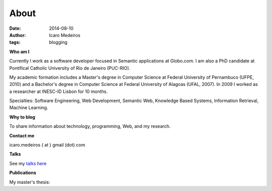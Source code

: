 About
#####
:date: 2014-08-10
:author: Icaro Medeiros
:tags: blogging

**Who am I**

.. raw:: html

    <script src="http://platform.linkedin.com/in.js" type="text/javascript" />
    <script type="IN/MemberProfile" data-id="http://www.linkedin.com/in/icaromedeiros" data-format="inline" data-related="false"/>

Currently I work as a software developer focused in Semantic applications at Globo.com. I am also a PhD candidate at Pontifical Catholic University of Rio de Janeiro (PUC-RIO).

My academic formation includes a Master's degree in Computer Science at Federal University of Pernambuco (UFPE, 2010) and a Bachelor's degree in Computer Science at Federal University of Alagoas (UFAL, 2007). In 2009 I worked as a researcher at INESC-ID Lisbon for 10 months.

Specialties: Software Engineering, Web Development, Semantic Web, Knowledge Based Systems, Information Retrieval, Machine Learning.

**Why to blog**

To share information about technology, programming, Web, and my research.

**Contact me**

icaro.medeiros ( at ) gmail (dot) com

**Talks**

See my `talks here <{filename}/pages/talks.rst>`_

**Publications**

My master's thesis:

.. raw:: html

    <p><a title="View Tag Suggestion using Multiple Sources of Knowledge on Scribd" href="http://www.scribd.com/doc/237454966/Tag-Suggestion-using-Multiple-Sources-of-Knowledge"  style="text-decoration: underline;" >Tag Suggestion using Multiple Sources of Knowledge</a></p>
    <iframe class="scribd_iframe_embed" src="//www.scribd.com/embeds/237454966/content?start_page=1&view_mode=scroll&show_recommendations=true" data-auto-height="false" data-aspect-ratio="undefined" scrolling="no" id="doc_43060" width="50%" height="300" frameborder="0"></iframe>
